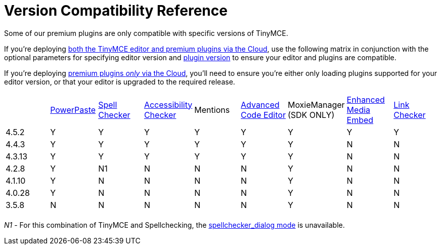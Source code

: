 :rootDir: ../
:partialsDir: {rootDir}partials/
:imagesDir: {rootDir}images/
= Version Compatibility Reference
:description: Premium plugins compatibility with TinyMCE editor versions.
:description_short: Matrix of compatibility between TinyMCE editor versions and premium plugins.
:keywords: tinymce cloud script textarea apiKey

Some of our premium plugins are only compatible with specific versions of TinyMCE.

If you're deploying link:{baseurl}/cloud-deployment-guide/editor-and-features/[both the TinyMCE editor and premium plugins via the Cloud], use the following matrix in conjunction with the optional parameters for specifying editor version and link:{baseurl}/cloud-deployment-guide/editor-plugin-version/[plugin version] to ensure your editor and plugins are compatible.

If you're deploying link:{baseurl}/cloud-deployment-guide/features-only/[premium plugins _only_ via the Cloud], you'll need to ensure you're either only loading plugins supported for your editor version, or that your editor is upgraded to the required release.

[cols=",^,^,^,,^,^,^,^"]
|===
|  | link:{baseurl}/plugins/powerpaste/[PowerPaste] | link:{baseurl}/plugins/tinymcespellchecker/[Spell Checker] | link:{baseurl}/plugins/a11ychecker/[Accessibility Checker] | Mentions | link:{baseurl}/plugins/advcode/[Advanced Code Editor] | MoxieManager +
(SDK ONLY) | link:{baseurl}/plugins/mediaembed/[Enhanced Media Embed] | link:{baseurl}/plugins/linkchecker/[Link Checker]

| 4.5.2
| Y
| Y
| Y
| Y
| Y
| Y
| Y
| Y

| 4.4.3
| Y
| Y
| Y
| Y
| Y
| Y
| N
| N

| 4.3.13
| Y
| Y
| Y
| Y
| Y
| Y
| N
| N

| 4.2.8
| Y
| N1
| N
| N
| N
| Y
| N
| N

| 4.1.10
| Y
| N
| N
| N
| N
| Y
| N
| N

| 4.0.28
| Y
| N
| N
| N
| N
| Y
| N
| N

| 3.5.8
| N
| N
| N
| N
| N
| Y
| N
| N

|
|
|
|
|
|
|
|
|
|===

_N1_ - For this combination of TinyMCE and Spellchecking, the link:{baseurl}/plugins/tinymcespellchecker/#spellchecker_dialog[spellchecker_dialog mode] is unavailable.
